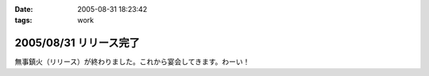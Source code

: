 :date: 2005-08-31 18:23:42
:tags: work

=======================
2005/08/31 リリース完了
=======================

無事鎮火（リリース）が終わりました。これから宴会してきます。わーい！



.. :extend type: text/plain
.. :extend:

